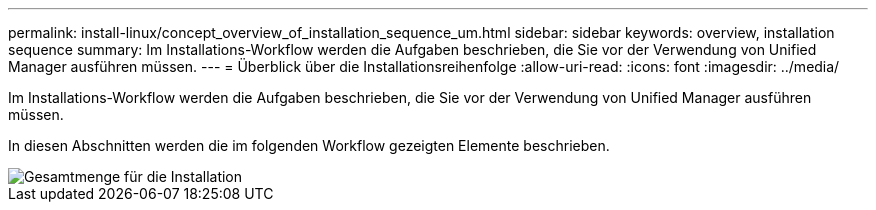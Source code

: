 ---
permalink: install-linux/concept_overview_of_installation_sequence_um.html 
sidebar: sidebar 
keywords: overview, installation sequence 
summary: Im Installations-Workflow werden die Aufgaben beschrieben, die Sie vor der Verwendung von Unified Manager ausführen müssen. 
---
= Überblick über die Installationsreihenfolge
:allow-uri-read: 
:icons: font
:imagesdir: ../media/


[role="lead"]
Im Installations-Workflow werden die Aufgaben beschrieben, die Sie vor der Verwendung von Unified Manager ausführen müssen.

In diesen Abschnitten werden die im folgenden Workflow gezeigten Elemente beschrieben.

image::../media/overall_um_install_flow.png[Gesamtmenge für die Installation]
